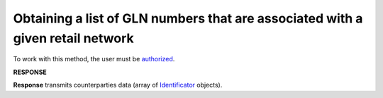 #######################################################################################
**Obtaining a list of GLN numbers that are associated with a given retail network**
#######################################################################################

To work with this method, the user must be `authorized <https://wiki.edin.ua/en/latest/integration_2_0/APIv2/Methods/Authorization.html>`__.

.. csv-table:: 
  :file: RetailerIdentificators.csv
  :widths:  10, 41
  :stub-columns: 0

**RESPONSE**

**Response** transmits counterparties data (array of `Identificator <https://wiki.edin.ua/en/latest/integration_2_0/APIv2/Methods/EveryBody/Identificator.html>`__ objects).

